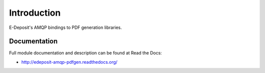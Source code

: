 Introduction
============

.. image:: https://badge.fury.io/py/edeposit.amqp.pdfgen.png
    :target: http://badge.fury.io/py/edeposit.amqp.pdfgen

.. image:: https://pypip.in/d/edeposit.amqp.pdfgen/badge.png
        :target: https://crate.io/packages/edeposit.amqp.pdfgen?version=latest

E-Deposit's AMQP bindings to PDF generation libraries.

Documentation
-------------

Full module documentation and description can be found at Read the Docs:

- http://edeposit-amqp-pdfgen.readthedocs.org/